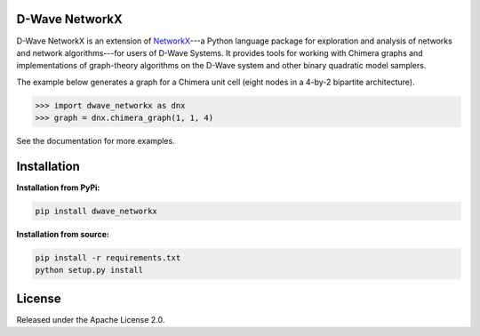 .. image:: https://img.shields.io/pypi/v/dwave-networkx.svg
    :target: https://pypi.python.org/pypi/dwave-networkx

.. image:: https://readthedocs.com/projects/d-wave-systems-dwave-networkx/badge/?version=latest
    :target: https://docs.ocean.dwavesys.com/projects/dwave-networkx/en/latest/?badge=latest

.. image:: https://codecov.io/gh/dwavesystems/dwave-networkx/branch/main/graph/badge.svg
    :target: https://codecov.io/gh/dwavesystems/dwave-networkx

.. image:: https://circleci.com/gh/dwavesystems/dwave-networkx.svg?style=svg
    :target: https://circleci.com/gh/dwavesystems/dwave-networkx

.. inclusion-marker-do-not-remove

D-Wave NetworkX
===============

.. index-start-marker

D-Wave NetworkX is an extension of `NetworkX <http://networkx.github.io>`_\ ---a
Python language package for exploration and analysis of networks and network
algorithms---for users of D-Wave Systems. It provides tools for working with
Chimera graphs and implementations of graph-theory algorithms on the D-Wave
system and other binary quadratic model samplers.

The example below generates a graph for a Chimera unit cell (eight nodes in a 4-by-2
bipartite architecture).

.. code: python

>>> import dwave_networkx as dnx
>>> graph = dnx.chimera_graph(1, 1, 4)

See the documentation for more examples.

.. index-end-marker

Installation
============

.. installation-start-marker

**Installation from PyPi:**

.. code-block:: bash

  pip install dwave_networkx

**Installation from source:**

.. code-block:: bash

  pip install -r requirements.txt
  python setup.py install

.. installation-end-marker

License
=======

Released under the Apache License 2.0.
